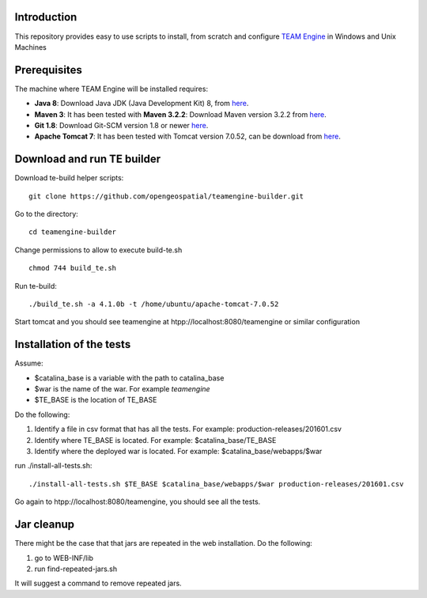 Introduction
------------

This repository provides easy to use scripts to install, from scratch and configure `TEAM Engine <https://github.com/opengeospatial/teamengine>`_ in Windows and Unix Machines

Prerequisites
-------------
The machine where TEAM Engine will be installed requires:


- **Java 8**: Download Java JDK (Java Development Kit) 8, from `here <http://www.oracle.com/technetwork/java/javase/downloads/jdk8-downloads-2133151.html>`_.
- **Maven 3**: It has been tested with **Maven 3.2.2**: Download Maven version 3.2.2 from `here <http://apache.mesi.com.ar/maven/maven-3/3.2.2/binaries/apache-maven-3.2.2-bin.zip>`_.
- **Git 1.8**: Download Git-SCM version 1.8 or newer  `here <http://git-scm.com/download/win>`_.
- **Apache Tomcat 7**: It has been tested with Tomcat version 7.0.52, can be download from `here <http://archive.apache.org/dist/tomcat/tomcat-7/v7.0.52/bin/>`_.


Download and run TE builder
---------------------------

Download te-build helper scripts::

	git clone https://github.com/opengeospatial/teamengine-builder.git

Go to the directory::

	cd teamengine-builder

Change permissions to allow to execute build-te.sh ::

	chmod 744 build_te.sh 

Run te-build::

	./build_te.sh -a 4.1.0b -t /home/ubuntu/apache-tomcat-7.0.52	

Start tomcat and you should see teamengine at htpp://localhost:8080/teamengine or similar configuration


Installation of the tests
-------------------------

Assume:

- $catalina_base is a variable with the path to catalina_base
- $war is the name of the war. For example *teamengine*
- $TE_BASE is the location of TE_BASE

Do the following:

#. Identify a file in csv format that has all the tests. For example: production-releases/201601.csv
#. Identify where TE_BASE is located. For example: $catalina_base/TE_BASE
#. Identify where the deployed war is located. For example: $catalina_base/webapps/$war 

run ./install-all-tests.sh::

   ./install-all-tests.sh $TE_BASE $catalina_base/webapps/$war production-releases/201601.csv

Go again to htpp://localhost:8080/teamengine, you should see all the tests.   


Jar cleanup
-----------

There might be the case that  that jars are repeated in the web installation. Do the following:

#. go to WEB-INF/lib  
#. run find-repeated-jars.sh

It will suggest a command to remove repeated jars.
   


